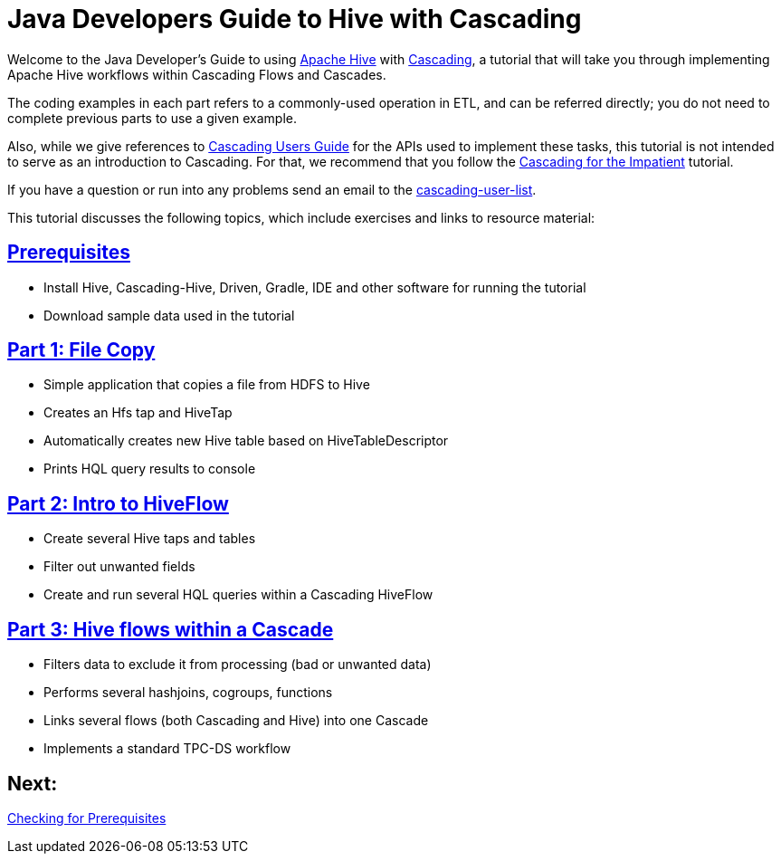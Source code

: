 = Java Developers Guide to Hive with Cascading

Welcome to the Java Developer's Guide to using https://hive.apache.org/[Apache Hive] with http://www.cascading.org/[Cascading],
a tutorial that will take you through implementing Apache Hive workflows within Cascading Flows and Cascades.

The coding examples in each part refers to a commonly-used operation in ETL, 
and can be referred directly; you do not need to complete previous parts to 
use a given example. 

Also, while we give references to http://docs.cascading.org/cascading/2.5/userguide/html[Cascading Users Guide]
for the APIs used to implement these tasks, this tutorial is not intended to
serve as an introduction to Cascading. For that, we recommend that you follow
the http://docs.cascading.org/impatient[Cascading for the Impatient] tutorial.

If you have a question or run into any problems send an email to 
the https://groups.google.com/forum/#!forum/cascading-user[cascading-user-list].

This tutorial discusses the following topics, which include exercises and links to resource material:

== link:prerequisites.html[Prerequisites]
* Install Hive, Cascading-Hive, Driven, Gradle, IDE and other software for running the tutorial
* Download sample data used in the tutorial

== link:part1.html[Part 1: File Copy]
* Simple application that copies a file from HDFS to Hive
* Creates an Hfs tap and HiveTap
* Automatically creates new Hive table based on HiveTableDescriptor
* Prints HQL query results to console

== link:part2.html[Part 2: Intro to HiveFlow]
* Create several Hive taps and tables
* Filter out unwanted fields
* Create and run several HQL queries within a Cascading HiveFlow

== link:part3.html[Part 3: Hive flows within a Cascade]
* Filters data to exclude it from processing (bad or unwanted data)
* Performs several hashjoins, cogroups, functions
* Links several flows (both Cascading and Hive) into one Cascade
* Implements a standard TPC-DS workflow

== Next: 
link:prerequisites.html[Checking for Prerequisites]
